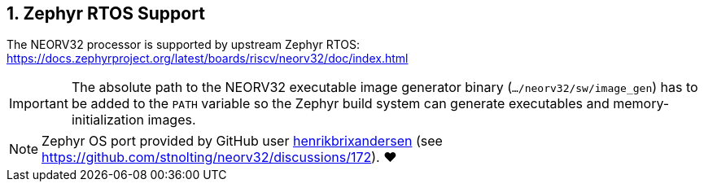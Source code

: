 <<<
:sectnums:
== Zephyr RTOS Support

The NEORV32 processor is supported by upstream Zephyr RTOS: https://docs.zephyrproject.org/latest/boards/riscv/neorv32/doc/index.html

[IMPORTANT]
The absolute path to the NEORV32 executable image generator binary (`.../neorv32/sw/image_gen`) has to be added to the `PATH` variable
so the Zephyr build system can generate executables and memory-initialization images.

[NOTE]
Zephyr OS port provided by GitHub user https://github.com/henrikbrixandersen[henrikbrixandersen]
(see https://github.com/stnolting/neorv32/discussions/172). ❤️

